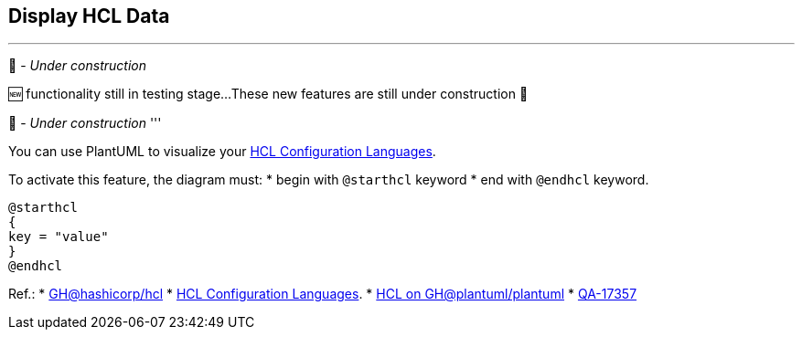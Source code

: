 == Display HCL Data

'''
🚧 - __Under construction__

🆕 functionality still in testing stage...
These new features are still under construction 🚧

🚧 - __Under construction__
'''

You can use PlantUML to visualize your https://hcl.readthedocs.io/en/latest/index.html[HCL Configuration Languages].

To activate this feature, the diagram must:
* begin with `+@starthcl+` keyword
* end with `+@endhcl+` keyword. 

[source, plantuml]
----
@starthcl
{
key = "value"
}
@endhcl
----

Ref.:
* https://github.com/hashicorp/hcl[GH@hashicorp/hcl]
* https://hcl.readthedocs.io/en/latest/index.html[HCL Configuration Languages].
* https://github.com/plantuml/plantuml/search?q=HCL[HCL on GH@plantuml/plantuml]
* https://forum.plantuml.net/17357/documentation-of-hcl-and-regex[QA-17357]


